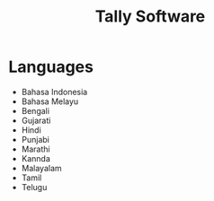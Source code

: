 #+TITLE: Tally Software
* Languages
- Bahasa Indonesia
- Bahasa Melayu
- Bengali
- Gujarati
- Hindi
- Punjabi
- Marathi
- Kannda
- Malayalam
- Tamil
- Telugu
